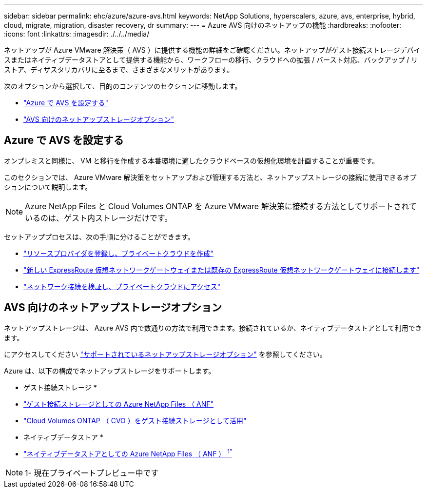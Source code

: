 ---
sidebar: sidebar 
permalink: ehc/azure/azure-avs.html 
keywords: NetApp Solutions, hyperscalers, azure, avs, enterprise, hybrid, cloud, migrate, migration, disaster recovery, dr 
summary:  
---
= Azure AVS 向けのネットアップの機能
:hardbreaks:
:nofooter: 
:icons: font
:linkattrs: 
:imagesdir: ./../../media/


[role="lead"]
ネットアップが Azure VMware 解決策（ AVS ）に提供する機能の詳細をご確認ください。ネットアップがゲスト接続ストレージデバイスまたはネイティブデータストアとして提供する機能から、ワークフローの移行、クラウドへの拡張 / バースト対応、バックアップ / リストア、ディザスタリカバリに至るまで、さまざまなメリットがあります。

次のオプションから選択して、目的のコンテンツのセクションに移動します。

* link:#config["Azure で AVS を設定する"]
* link:#datastore["AVS 向けのネットアップストレージオプション"]




== Azure で AVS を設定する

オンプレミスと同様に、 VM と移行を作成する本番環境に適したクラウドベースの仮想化環境を計画することが重要です。

このセクションでは、 Azure VMware 解決策をセットアップおよび管理する方法と、ネットアップストレージの接続に使用できるオプションについて説明します。


NOTE: Azure NetApp Files と Cloud Volumes ONTAP を Azure VMware 解決策に接続する方法としてサポートされているのは、ゲスト内ストレージだけです。

セットアッププロセスは、次の手順に分けることができます。

* link:azure-setup.html#register["リソースプロバイダを登録し、プライベートクラウドを作成"]
* link:azure-setup.html#connect["新しい ExpressRoute 仮想ネットワークゲートウェイまたは既存の ExpressRoute 仮想ネットワークゲートウェイに接続します"]
* link:azure-setup.html#validate["ネットワーク接続を検証し、プライベートクラウドにアクセス"]




== AVS 向けのネットアップストレージオプション

ネットアップストレージは、 Azure AVS 内で数通りの方法で利用できます。接続されているか、ネイティブデータストアとして利用できます。

にアクセスしてください link:ehc-support-configs.html["サポートされているネットアップストレージオプション"] を参照してください。

Azure は、以下の構成でネットアップストレージをサポートします。

* ゲスト接続ストレージ *

* link:azure-guest.html#anf["ゲスト接続ストレージとしての Azure NetApp Files （ ANF"]
* link:azure-guest.html#cvo["Cloud Volumes ONTAP （ CVO ）をゲスト接続ストレージとして活用"]


* ネイティブデータストア *

* link:https://azure.microsoft.com/en-us/updates/azure-netapp-files-datastores-for-azure-vmware-solution-is-coming-soon/["ネイティブデータストアとしての Azure NetApp Files （ ANF ） ^1"^]



NOTE: 1- 現在プライベートプレビュー中です
